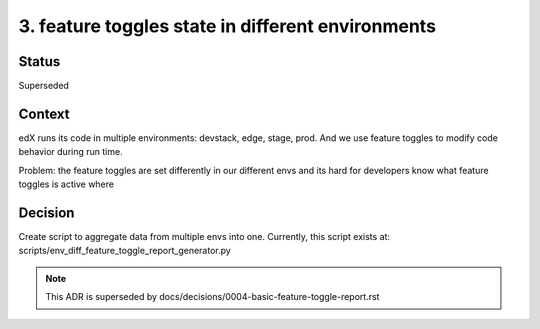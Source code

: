 3. feature toggles state in different environments
==================================================

Status
------

Superseded 

Context
-------

edX runs its code in multiple environments: devstack, edge, stage, prod.
And we use feature toggles to modify code behavior during run time.

Problem: the feature toggles are set differently in our different envs and its hard for developers know what feature toggles is active where

Decision
--------

Create script to aggregate data from multiple envs into one. Currently, this script exists at: scripts/env_diff_feature_toggle_report_generator.py


.. note:: This ADR is superseded by docs/decisions/0004-basic-feature-toggle-report.rst
